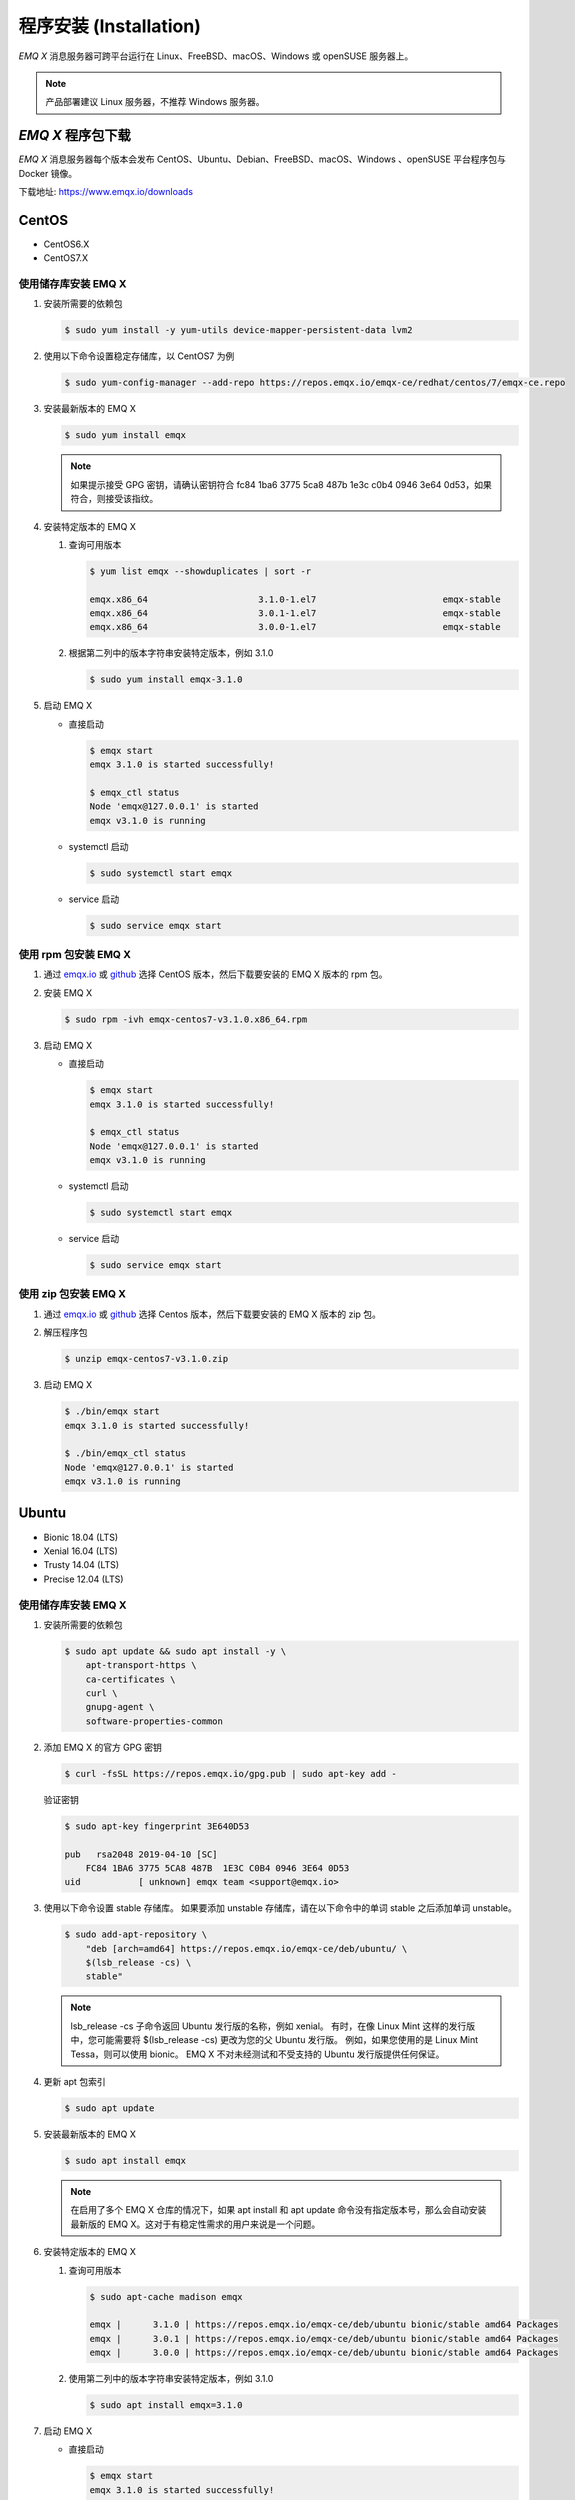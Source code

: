 
.. _install:

程序安装 (Installation)
^^^^^^^^^^^^^^^^^^^^^^^

*EMQ X* 消息服务器可跨平台运行在 Linux、FreeBSD、macOS、Windows 或 openSUSE 服务器上。

.. NOTE:: 产品部署建议 Linux 服务器，不推荐 Windows 服务器。

*EMQ X* 程序包下载
-----------------------

*EMQ X* 消息服务器每个版本会发布 CentOS、Ubuntu、Debian、FreeBSD、macOS、Windows 、openSUSE 平台程序包与 Docker 镜像。

下载地址: https://www.emqx.io/downloads

.. _emqx.io: https://www.emqx.io/downloads/broker?osType=Linux
.. _github: https://github.com/emqx/emqx/releases

CentOS
------

+ CentOS6.X
+ CentOS7.X

使用储存库安装 EMQ X
>>>>>>>>>>>>>>>>>>>>

1.  安装所需要的依赖包

    .. code-block:: console

        $ sudo yum install -y yum-utils device-mapper-persistent-data lvm2

2.  使用以下命令设置稳定存储库，以 CentOS7 为例

    .. code-block:: console

        $ sudo yum-config-manager --add-repo https://repos.emqx.io/emqx-ce/redhat/centos/7/emqx-ce.repo

3.  安装最新版本的 EMQ X

    .. code-block:: console

        $ sudo yum install emqx

    .. NOTE::  如果提示接受 GPG 密钥，请确认密钥符合 fc84 1ba6 3775 5ca8 487b 1e3c c0b4 0946 3e64 0d53，如果符合，则接受该指纹。


4.  安装特定版本的 EMQ X

    1.  查询可用版本

        .. code-block:: console

            $ yum list emqx --showduplicates | sort -r

            emqx.x86_64                     3.1.0-1.el7                        emqx-stable
            emqx.x86_64                     3.0.1-1.el7                        emqx-stable
            emqx.x86_64                     3.0.0-1.el7                        emqx-stable

    2.  根据第二列中的版本字符串安装特定版本，例如 3.1.0

        .. code-block:: console

            $ sudo yum install emqx-3.1.0

5.  启动 EMQ X

    +   直接启动

        .. code-block:: console

                $ emqx start
                emqx 3.1.0 is started successfully!

                $ emqx_ctl status
                Node 'emqx@127.0.0.1' is started
                emqx v3.1.0 is running

    +   systemctl 启动

        .. code-block:: console

                $ sudo systemctl start emqx

    +   service 启动

        .. code-block:: console

                $ sudo service emqx start

使用 rpm 包安装 EMQ X
>>>>>>>>>>>>>>>>>>>>>>>

1.  通过 `emqx.io`_ 或 `github`_ 选择 CentOS 版本，然后下载要安装的 EMQ X 版本的 rpm 包。

2.  安装 EMQ X

    .. code-block:: console

           $ sudo rpm -ivh emqx-centos7-v3.1.0.x86_64.rpm

3.  启动 EMQ X

    +   直接启动

        .. code-block:: console

                $ emqx start
                emqx 3.1.0 is started successfully!

                $ emqx_ctl status
                Node 'emqx@127.0.0.1' is started
                emqx v3.1.0 is running

    +   systemctl 启动

        .. code-block:: console

                $ sudo systemctl start emqx

    +   service 启动

        .. code-block:: console

                $ sudo service emqx start

使用 zip 包安装 EMQ X
>>>>>>>>>>>>>>>>>>>>>>>

1.  通过 `emqx.io`_ 或 `github`_ 选择 Centos 版本，然后下载要安装的 EMQ X 版本的 zip 包。

2.  解压程序包

    .. code-block:: console

       $ unzip emqx-centos7-v3.1.0.zip

3.  启动 EMQ X

    .. code-block:: console

        $ ./bin/emqx start
        emqx 3.1.0 is started successfully!

        $ ./bin/emqx_ctl status
        Node 'emqx@127.0.0.1' is started
        emqx v3.1.0 is running

Ubuntu
------

+ Bionic 18.04 (LTS)
+ Xenial 16.04 (LTS)
+ Trusty 14.04 (LTS)
+ Precise 12.04 (LTS)

使用储存库安装 EMQ X
>>>>>>>>>>>>>>>>>>>>

1.  安装所需要的依赖包

    .. code-block:: console

        $ sudo apt update && sudo apt install -y \
            apt-transport-https \
            ca-certificates \
            curl \
            gnupg-agent \
            software-properties-common

2.  添加 EMQ X 的官方 GPG 密钥

    .. code-block:: console

        $ curl -fsSL https://repos.emqx.io/gpg.pub | sudo apt-key add -

    验证密钥

    .. code-block:: console

        $ sudo apt-key fingerprint 3E640D53

        pub   rsa2048 2019-04-10 [SC]
            FC84 1BA6 3775 5CA8 487B  1E3C C0B4 0946 3E64 0D53
        uid           [ unknown] emqx team <support@emqx.io>

3.  使用以下命令设置 stable 存储库。 如果要添加 unstable 存储库，请在以下命令中的单词 stable 之后添加单词 unstable。

    .. code-block:: console

        $ sudo add-apt-repository \
            "deb [arch=amd64] https://repos.emqx.io/emqx-ce/deb/ubuntu/ \
            $(lsb_release -cs) \
            stable"

    .. NOTE:: lsb_release -cs 子命令返回 Ubuntu 发行版的名称，例如 xenial。 有时，在像 Linux Mint 这样的发行版中，您可能需要将 $(lsb_release -cs) 更改为您的父 Ubuntu 发行版。 例如，如果您使用的是 Linux Mint Tessa，则可以使用 bionic。 EMQ X 不对未经测试和不受支持的 Ubuntu 发行版提供任何保证。

4.  更新 apt 包索引

    .. code-block:: console

        $ sudo apt update

5.  安装最新版本的 EMQ X

    .. code-block:: console

        $ sudo apt install emqx

    .. NOTE:: 在启用了多个 EMQ X 仓库的情况下，如果 apt install 和 apt update 命令没有指定版本号，那么会自动安装最新版的 EMQ X。这对于有稳定性需求的用户来说是一个问题。

6.  安装特定版本的 EMQ X

    1.  查询可用版本

        .. code-block:: console

            $ sudo apt-cache madison emqx

            emqx |      3.1.0 | https://repos.emqx.io/emqx-ce/deb/ubuntu bionic/stable amd64 Packages
            emqx |      3.0.1 | https://repos.emqx.io/emqx-ce/deb/ubuntu bionic/stable amd64 Packages
            emqx |      3.0.0 | https://repos.emqx.io/emqx-ce/deb/ubuntu bionic/stable amd64 Packages


    2.  使用第二列中的版本字符串安装特定版本，例如 3.1.0

        .. code-block:: console

            $ sudo apt install emqx=3.1.0

7.  启动 EMQ X

    +   直接启动

        .. code-block:: console

                $ emqx start
                emqx 3.1.0 is started successfully!

                $ emqx_ctl status
                Node 'emqx@127.0.0.1' is started
                emqx v3.1.0 is running

    +   systemctl 启动

        .. code-block:: console

                $ sudo systemctl start emqx

    +   service 启动

        .. code-block:: console

                $ sudo service emqx start

使用 deb 包安装 EMQ X
>>>>>>>>>>>>>>>>>>>>>>>

1.  通过 `emqx.io`_ 或 `github`_ 选择 Ubuntu 版本，然后下载要安装的 EMQ X 版本的 deb 包。

2.  安装 EMQ X

    .. code-block:: console

           $ sudo dpkg -i emqx-ubuntu18.04-v3.1.0_amd64.deb

3.  启动 EMQ X

    +   直接启动

        .. code-block:: console

                $ emqx start
                emqx 3.1.0 is started successfully!

                $ emqx_ctl status
                Node 'emqx@127.0.0.1' is started
                emqx v3.1.0 is running

    +   systemctl 启动

        .. code-block:: console

                $ sudo systemctl start emqx

    +   service 启动

        .. code-block:: console

                $ sudo service emqx start

使用 zip 包安装 EMQ X
>>>>>>>>>>>>>>>>>>>>>>>

1.  通过 `emqx.io`_ 或 `github`_ 选择 Ubuntu 版本，然后下载要安装的 EMQ X 版本的 zip 包。

2.  解压程序包

    .. code-block:: console

       $ unzip emqx-ubuntu18.04-v3.1.0.zip

3.  启动 EMQ X

    .. code-block:: console

        $ ./bin/emqx start
        emqx 3.1.0 is started successfully!

        $ ./bin/emqx_ctl status
        Node 'emqx@127.0.0.1' is started
        emqx v3.1.0 is running

Debian
------

+ Stretch (Debian 9)
+ Jessie (Debian 8)

使用储存库安装 EMQ X
>>>>>>>>>>>>>>>>>>>>

1.  安装所需要的依赖包

    .. code-block:: console

        $ sudo apt update && sudo apt install -y \
            apt-transport-https \
            ca-certificates \
            curl \
            gnupg-agent \
            software-properties-common

2.  添加 EMQ X 的官方 GPG 密钥

    .. code-block:: console

        $ curl -fsSL https://repos.emqx.io/gpg.pub | sudo apt-key add -

    验证密钥

    .. code-block:: console

        $ sudo apt-key fingerprint 3E640D53

        pub   rsa2048 2019-04-10 [SC]
            FC84 1BA6 3775 5CA8 487B  1E3C C0B4 0946 3E64 0D53
        uid           [ unknown] emqx team <support@emqx.io>

3.  使用以下命令设置 stable 存储库。 如果要添加 unstable 的存储库，请在以下命令中的单词 stable 之后添加单词 unstable。

    .. code-block:: console

        $ sudo add-apt-repository \
            "deb [arch=amd64] https://repos.emqx.io/emqx-ce/deb/debian/ \
            $(lsb_release -cs) \
            stable"

    .. NOTE:: lsb_release -cs 子命令返回 Debian 发行版的名称，例如 helium。 有时，在像 BunsenLabs Linux 这样的发行版中，您可能需要将 $(lsb_release -cs) 更改为您的父 Debian 发行版。 例如，如果您使用的是 BunsenLabs Linux Helium，则可以使用 stretch。 EMQ X 不对未经测试和不受支持的 Debian 发行版提供任何保证。

4.  更新 apt 包索引

    .. code-block:: console

        $ sudo apt update

5.  安装最新版本的 EMQ X

    .. code-block:: console

        $ sudo apt install emqx

    .. NOTE:: 在启用了多个 EMQ X 仓库的情况下，如果 apt install 和 apt update 命令没有指定版本号，那么会自动安装最新版的 EMQ X。这对于有稳定性需求的用户来说是一个问题。

6.  安装特定版本的 EMQ X

    1.  查询可用版本

        .. code-block:: console

            $ sudo apt-cache madison emqx

            emqx |      3.1.0 | https://repos.emqx.io/emqx-ce/deb/debian stretch/stable amd64 Packages
            emqx |      3.0.1 | https://repos.emqx.io/emqx-ce/deb/debian stretch/stable amd64 Packages
            emqx |      3.0.0 | https://repos.emqx.io/emqx-ce/deb/debian stretch/stable amd64 Packages


    2.  使用第二列中的版本字符串安装特定版本，例如 3.1.0

        .. code-block:: console

            $ sudo apt install emqx=3.1.0

7.  启动 EMQ X

    +   直接启动

        .. code-block:: console

                $ emqx start
                emqx 3.1.0 is started successfully!

                $ emqx_ctl status
                Node 'emqx@127.0.0.1' is started
                emqx v3.1.0 is running

    +   systemctl 启动

        .. code-block:: console

                $ sudo systemctl start emqx

    +   service 启动

        .. code-block:: console

                $ sudo service emqx start

使用 deb 包安装 EMQ X
>>>>>>>>>>>>>>>>>>>>>>>

1.  通过 `emqx.io`_ 或 `github`_ 选择 Debian 版本，然后下载要安装的 EMQ X 版本的 deb 包。

2.  安装 EMQ X

    .. code-block:: console

           $ sudo dpkg -i emqx-debian9-v3.1.0_amd64.deb

3.  启动 EMQ X

    +   直接启动

        .. code-block:: console

                $ emqx start
                emqx 3.1.0 is started successfully!

                $ emqx_ctl status
                Node 'emqx@127.0.0.1' is started
                emqx v3.1.0 is running

    +   systemctl 启动

        .. code-block:: console

                $ sudo systemctl start emqx

    +   service 启动

        .. code-block:: console

                $ sudo service emqx start

使用 zip 包安装 EMQ X
>>>>>>>>>>>>>>>>>>>>>>>

1.  通过 `emqx.io`_ 或 `github`_ 选择 Debian 版本，然后下载要安装的 EMQ X 版本的 zip 包。

2.  解压程序包

    .. code-block:: console

       $ unzip emqx-debian9-v3.1.0.zip

3.  启动 EMQ X

    .. code-block:: console

        $ ./bin/emqx start
        emqx 3.1.0 is started successfully!

        $ ./bin/emqx_ctl status
        Node 'emqx@127.0.0.1' is started
        emqx v3.1.0 is running

macOS
-----

.. _Homebrew: https://brew.sh/

使用 Homebrew 安装
>>>>>>>>>>>>>>>>>>

1.  添加 EMQ X 的 tap

    .. code-block:: console

        $ brew tap emqx/emqx

2.  安装 EMQ X

    .. code-block:: console

        $ brew install emqx

3.  启动 EMQ X

    .. code-block:: console

        $ emqx start
        emqx 3.1.0 is started successfully!

        $ emqx_ctl status
        Node 'emqx@127.0.0.1' is started
        emqx v3.1.0 is running

使用 zip 包安装 EMQ X
>>>>>>>>>>>>>>>>>>>>>>>

1.  通过 `emqx.io`_ 或 `github`_，选择 EMQ X 版本，然后下载要安装的 zip 包。

2.  解压压缩包

    .. code-block:: console

       $ unzip emqx-macos-v3.1.0.zip

3.  启动 EMQ X

    .. code-block:: console

        $ ./bin/emqx start
        emqx 3.1.0 is started successfully!

        $ ./bin/emqx_ctl status
        Node 'emqx@127.0.0.1' is started
        emqx v3.1.0 is running

Windows
-------

1.  通过 `emqx.io`_ 或 `github`_ 选择 Windows 版本，然后下载要安装的 .zip 包。

2.  解压压缩包

3.  打开 Windows 命令行窗口，cd 到程序目录， 启动 EMQ X。

    .. code-block:: console

        cd emqx/bin
        emqx start

openSUSE
--------

+ openSUSE leap

使用储存库安装 EMQ X
>>>>>>>>>>>>>>>>>>>>

1.  下载 GPG 公钥并导入。

    .. code-block:: console

        $ curl -L -o /tmp/gpg.pub https://repos.emqx.io/gpg.pub
        $ sudo rpmkeys --import /tmp/gpg.pub

2.  添加储存库地址

    .. code-block:: console

        $ sudo zypper ar -f -c https://repos.emqx.io/emqx-ce/redhat/opensuse/leap/stable emqx

3.  安装最新版本的 EMQ X

    .. code-block:: console

        $ sudo zypper in emqx

4.  安装特定版本的 EMQ X

    1.  查询可用版本

        .. code-block:: console

            $ sudo zypper pa emqx

            Loading repository data...
            Reading installed packages...
            S | Repository | Name | Version  | Arch
            --+------------+------+----------+-------
              | emqx       | emqx | 3.1.0-1  | x86_64
              | emqx       | emqx | 3.0.1-1  | x86_64
              | emqx       | emqx | 3.0.0-1  | x86_64

    2.  使用 Version 安装特定版本，例如 3.1.0

        .. code-block:: console

            $ sudo zypper in emqx-3.1.0

5.  启动 EMQ X

    +   直接启动

        .. code-block:: console

                $ emqx start
                emqx 3.1.0 is started successfully!

                $ emqx_ctl status
                Node 'emqx@127.0.0.1' is started
                emqx v3.1.0 is running

    +   systemctl 启动

        .. code-block:: console

                $ sudo systemctl start emqx

    +   service 启动

        .. code-block:: console

                $ sudo service emqx start

使用 rpm 包安装 EMQ X
>>>>>>>>>>>>>>>>>>>>>>>

1.  通过 `emqx.io`_ 或 `github`_ 选择 openSUSE，然后下载要安装的 EMQ X 版本的 rpm 包。

2.  安装 EMQ X，将下面的路径更改为您下载 EMQ X 软件包的路径。

    .. code-block:: console

           $ sudo rpm -ivh emqx-opensuse-v3.1.0.x86_64.rpm

3.  启动 EMQ X

    +   直接启动

        .. code-block:: console

                $ emqx start
                emqx 3.1.0 is started successfully!

                $ emqx_ctl status
                Node 'emqx@127.0.0.1' is started
                emqx v3.1.0 is running

    +   systemctl 启动

        .. code-block:: console

                $ sudo systemctl start emqx

    +   service 启动

        .. code-block:: console

                $ sudo service emqx start

使用 zip 包安装 EMQ X
>>>>>>>>>>>>>>>>>>>>>>>

1.  通过 `emqx.io`_ 或 `github`_ 选择 openSUSE，然后下载要安装的 EMQ X 版本的 zip 包。

2.  解压压缩包

    .. code-block:: console

       $ unzip emqx-opensuse-v3.1.0.zip

3.  启动 EMQ X

    .. code-block:: console

        $ ./bin/emqx start
        emqx 3.1.0 is started successfully!

        $ ./bin/emqx_ctl status
        Node 'emqx@127.0.0.1' is started
        emqx v3.1.0 is running

FreeBSD
-------

+ FreeBSD 12

使用 zip 包安装 EMQ X
>>>>>>>>>>>>>>>>>>>>>>>

1.  通过 `emqx.io`_ 或 `github`_ 选择 FreeBSD，然后下载要安装的 EMQ X 版本的 zip 包。

2.  解压压缩包

    .. code-block:: console

       $ unzip emqx-freebsd12-v3.1.0.zip

3.  启动 EMQ X

    .. code-block:: console

        $ ./bin/emqx start
        emqx 3.1.0 is started successfully!

        $ ./bin/emqx_ctl status
        Node 'emqx@127.0.0.1' is started
        emqx v3.1.0 is running

Docker
------

.. _Docker Hub: https://hub.docker.com/r/emqx/emqx
.. _EMQ X Docker: https://github.com/emqx/emqx-docker

1.  获取 docker 镜像

    +   通过 `Docker Hub`_ 获取

        .. code-block:: console

            $ docker pull emqx/emqx:v3.1.0

    +   通过 `emqx.io`_ 或 `github`_ 手动下载 docker 镜像，并手动加载

        .. code-block:: console

            $ wget -O emqx-docker.zip https://www.emqx.io/downloads/v3/latest/emqx-docker.zip
            $ unzip emqx-docker.zip
            $ docker load < emqx-docker-v3.1.0

2.  启动 docker 容器

    .. code-block:: console

        $ docker run -d --name emqx31 -p 1883:1883 -p 8083:8083 -p 8883:8883 -p 8084:8084 -p 18083:18083 emqx/emqx:v3.1.0

更多关于 EMQ X Docker 的信息请查看 `Docker Hub`_ 或 `EMQ X Docker`_

源码编译安装
------------

环境要求
>>>>>>>>

*EMQ X* 消息服务器基于 Erlang/OTP 平台开发，项目托管的 GitHub 管理维护，源码编译依赖 Erlang 环境和 git 客户端。

.. NOTE:: EMQ X 依赖 Erlang R21.2+ 版本

Erlang 安装: http://www.erlang.org/

Git 客户端: http://www.git-scm.com/

编译安装EMQ X
>>>>>>>>>>>>>>>>>>>>>>>>>>>>>

1.  获取源码

    .. code-block:: bash

        $ git clone -b v3.2.0 https://github.com/emqx/emqx-rel.git

2.  设置环境变量

    .. code-block:: bash

        $ export EMQX_DEPS_DEFAULT_VSN=v3.2.0

3.  编译

    .. code-block:: bash

        $ cd emqx-rel && make

4.  启动 EMQ X

    .. code-block:: bash

        $ cd emqx-rel/_rel/emqx
        $ ./bin/emqx start
        emqx v3.2.0 is started successfully!

        $ ./bin/emqx_ctl status
        Node 'emqx@127.0.0.1' is started
        emqx 3.2.0 is running

Windows 源码编译安装
--------------------

Erlang 安装: http://www.erlang.org/

scoop 安装: https://scoop.sh/

scoop 安装完成后，使用 scoop 来安装 Git、 Make、curl、erlang

.. code-block:: bash

        scoop install git make curl erlang

编译环境准备完成

rebar3 安装:

.. code-block:: bash

        git clone https://github.com/erlang/rebar3.git

        cd rebar3

        bootstrap

rebar3 编译完成后，在 windows 环境变量 PATH 中添加 rebar3 的路径

构建环境准备之后，clone 代码开始构建 emqx

.. code-block:: bash

        git clone  -b v3.2.0 https://github.com/emqx/emqx-rel.git

        cd emqx-relx && make

        cd _build/emqx/rel/emqx && ./bin/emqx start

控制台启动编译的 EMQ 程序包

.. code-block:: bash

        cd _build/emqx/rel/emqx
        emqx console

注册 windows 服务

.. code-block:: bash

        cd _build/emqx/rel/emqx
        emqx install
